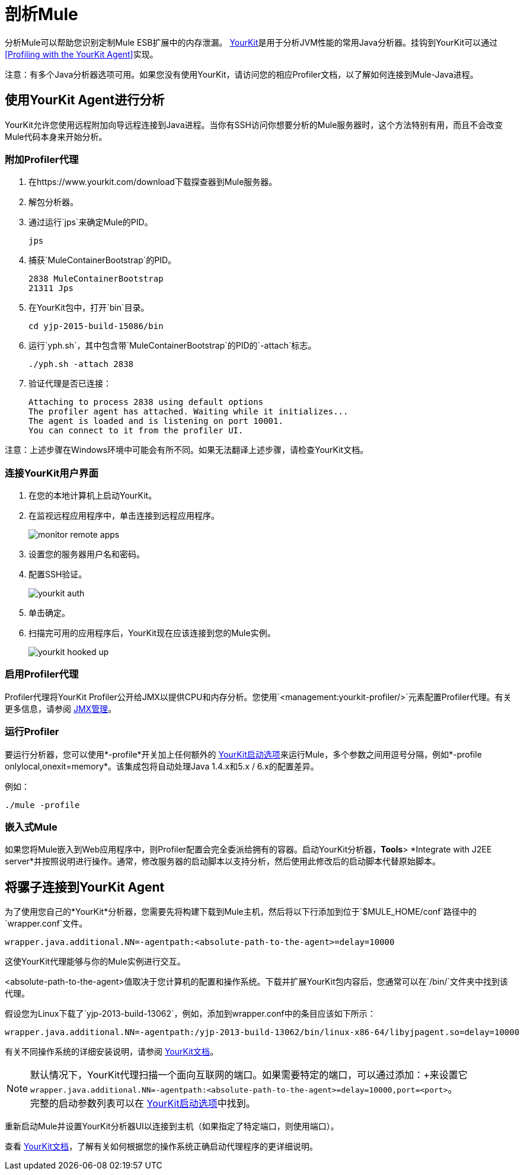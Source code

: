 = 剖析Mule
:keywords: anypoint studio, profiling, yourkit, monitoring, performance, memory, cpu, tuning

分析Mule可以帮助您识别定制Mule ESB扩展中的内存泄漏。 link:https://www.yourkit.com/[YourKit]是用于分析JVM性能的常用Java分析器。挂钩到YourKit可以通过<<Profiling with the YourKit Agent>>实现。

注意：有多个Java分析器选项可用。如果您没有使用YourKit，请访问您的相应Profiler文档，以了解如何连接到Mule-Java进程。

== 使用YourKit Agent进行分析

YourKit允许您使用远程附加向导远程连接到Java进程。当你有SSH访问你想要分析的Mule服务器时，这个方法特别有用，而且不会改变Mule代码本身来开始分析。

=== 附加Profiler代理

. 在https://www.yourkit.com/download下载探查器到Mule服务器。
. 解包分析器。
. 通过运行`jps`来确定Mule的PID。
+
[source,shell]
----
jps
----
+
. 捕获`MuleContainerBootstrap`的PID。
+
[source,txt]
----
2838 MuleContainerBootstrap
21311 Jps
----
+
. 在YourKit包中，打开`bin`目录。
+
[source,shell]
----
cd yjp-2015-build-15086/bin
----
+
. 运行`yph.sh`，其中包含带`MuleContainerBootstrap`的PID的`-attach`标志。
+
[source,shell]
----
./yph.sh -attach 2838
----
+
. 验证代理是否已连接：
+
[source,shell]
----
Attaching to process 2838 using default options
The profiler agent has attached. Waiting while it initializes...
The agent is loaded and is listening on port 10001.
You can connect to it from the profiler UI.
----

注意：上述步骤在Windows环境中可能会有所不同。如果无法翻译上述步骤，请检查YourKit文档。

=== 连接YourKit用户界面

. 在您的本地计算机上启动YourKit。
. 在监视远程应用程序中，单击连接到远程应用程序。
+
image:monitor-remote-apps.png[宽度= 500]
+
. 设置您的服务器用户名和密码。
. 配置SSH验证。
+
image:yourkit-auth.png[宽度= 500]
+
. 单击确定。
. 扫描完可用的应用程序后，YourKit现在应该连接到您的Mule实例。
+
image:yourkit-hooked-up.png[宽度= 1000]

=== 启用Profiler代理

Profiler代理将YourKit Profiler公开给JMX以提供CPU和内存分析。您使用`<management:yourkit-profiler/>`元素配置Profiler代理。有关更多信息，请参阅 link:/mule-user-guide/v/3.6/jmx-management[JMX管理]。

=== 运行Profiler

要运行分析器，您可以使用*-profile*开关加上任何额外的 link:http://www.yourkit.com/docs/90/help/startup_options.jsp[YourKit启动选项]来运行Mule，多个参数之间用逗号分隔，例如*-profile onlylocal,onexit=memory*。该集成包将自动处理Java 1.4.x和5.x / 6.x的配置差异。

例如：

[source]
----
./mule -profile
----

=== 嵌入式Mule

如果您将Mule嵌入到Web应用程序中，则Profiler配置会完全委派给拥有的容器。启动YourKit分析器，*Tools*> *Integrate with J2EE server*并按照说明进行操作。通常，修改服务器的启动脚本以支持分析，然后使用此修改后的启动脚本代替原始脚本。

== 将骡子连接到YourKit Agent

为了使用您自己的*YourKit*分析器，您需要先将构建下载到Mule主机，然后将以下行添加到位于`$MULE_HOME/conf`路径中的`wrapper.conf`文件。

[source]
----
wrapper.java.additional.NN=-agentpath:<absolute-path-to-the-agent>=delay=10000
----

这使YourKit代理能够与你的Mule实例进行交互。

<absolute-path-to-the-agent>值取决于您计算机的配置和操作系统。下载并扩展YourKit包内容后，您通常可以在`/bin/`文件夹中找到该代理。

假设您为Linux下载了`yjp-2013-build-13062`，例如，添加到wrapper.conf中的条目应该如下所示：

[source]
----
wrapper.java.additional.NN=-agentpath:/yjp-2013-build-13062/bin/linux-x86-64/libyjpagent.so=delay=10000
----

有关不同操作系统的详细安装说明，请参阅 link:https://www.yourkit.com/docs/[YourKit文档]。

[NOTE]
默认情况下，YourKit代理扫描一个面向互联网的端口。如果需要特定的端口，可以通过添加：+来设置它
`wrapper.java.additional.NN=-agentpath:<absolute-path-to-the-agent>=delay=10000,port=<port>`。 +
完整的启动参数列表可以在 link:https://www.yourkit.com/docs/java/help/startup_options.jsp[YourKit启动选项]中找到。

重新启动Mule并设置YourKit分析器UI以连接到主机（如果指定了特定端口，则使用端口）。

查看 link:https://www.yourkit.com/docs/java/help/running_profiler.jsp[YourKit文档]，了解有关如何根据您的操作系统正确启动代理程序的更详细说明。

